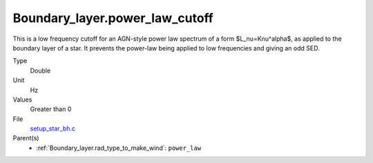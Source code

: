 Boundary_layer.power_law_cutoff
===============================
This is a low frequency cutoff for an AGN-style power law spectrum
of a form $L_\nu=K\nu^\alpha$, as applied to the boundary layer of a star.
It prevents the power-law being applied to low frequencies and giving an odd SED.

Type
  Double

Unit
  Hz

Values
  Greater than 0

File
  `setup_star_bh.c <https://github.com/agnwinds/python/blob/master/source/setup_star_bh.c>`_


Parent(s)
  * :ref:`Boundary_layer.rad_type_to_make_wind`: ``power_law``

